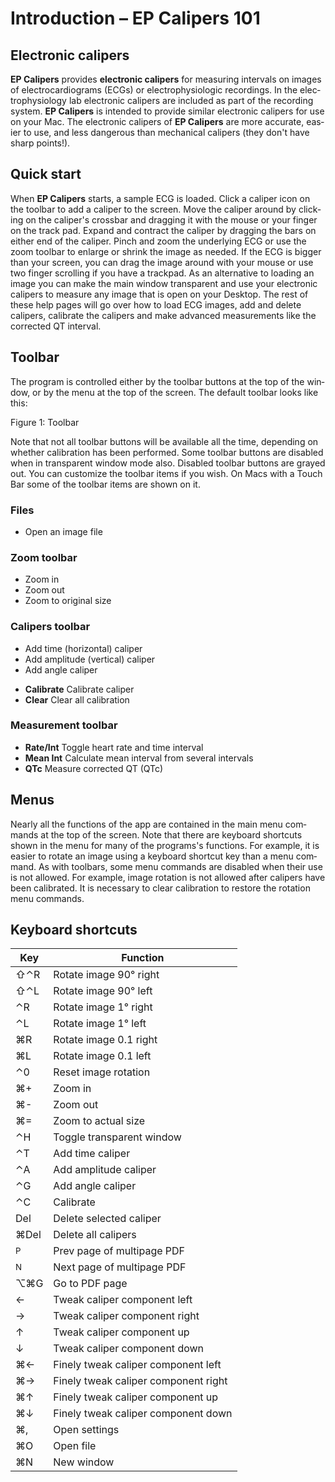 #+AUTHOR:    David Mann
#+EMAIL:     mannd@epstudiossoftware.com
#+DATE:      
#+KEYWORDS: quick start, basics, keymap
#+LANGUAGE:  en
#+OPTIONS:   H:3 num:nil toc:nil \n:nil @:t ::t |:t ^:t -:t f:t *:t <:t
#+OPTIONS:   TeX:t LaTeX:t skip:nil d:nil todo:t pri:nil tags:not-in-toc timestamp:nil
#+EXPORT_SELECT_TAGS: export
#+EXPORT_EXCLUDE_TAGS: noexport
#+HTML_HEAD: <style media="screen" type="text/css"> img {max-width: 100%; height: auto;} </style>
#+HTML_HEAD: <link rel="stylesheet" type="text/css" href="../../shrd/org.css"/>
#+HTML_HEAD: <style  type="text/css">:root { color-scheme: light dark; }</style>
#+HTML_HEAD: <meta name="robots" content="anchors" />
#+HTML_HEAD: <meta name="robots" content="keywords" />
* [[../../shrd/64.png]] Introduction -- EP Calipers 101
#+BEGIN_EXPORT html
<a name="EP Diagram basics"></a>
#+END_EXPORT
** Electronic calipers
*EP Calipers* provides *electronic calipers* for measuring intervals on images of electrocardiograms (ECGs) or electrophysiologic recordings.  In the electrophysiology lab electronic calipers are included as part of the recording system.  *EP Calipers* is intended to provide similar electronic calipers for use on your Mac.  The electronic calipers of *EP Calipers* are more accurate, easier to use, and less dangerous than mechanical calipers (they don't have sharp points!).
** Quick start
When *EP Calipers* starts, a sample ECG is loaded.  Click a caliper
icon on the toolbar to add a caliper to the screen.  Move the caliper
around by clicking on the caliper's crossbar and dragging it with the
mouse or your finger on the track pad.  Expand and contract the
caliper by dragging the bars on either end of the caliper.  Pinch and
zoom the underlying ECG or use the zoom toolbar to enlarge or shrink
the image as needed.  If the ECG is bigger than your screen, you can
drag the image around with your mouse or use two finger
scrolling if you have a trackpad.  As an alternative to loading an
image you can make the main window transparent and use your electronic
calipers to measure any image that is open on your Desktop.  The rest
of these help pages will go over how to load ECG images, add and
delete calipers, calibrate the calipers and make advanced measurements
like the corrected QT interval.
** Toolbar
The program is controlled either by the toolbar buttons at the top of the window, or by the menu at the top of the screen.  The default toolbar looks like this:

 #+BEGIN_EXPORT html
<div id="orgbd7a499" class="figure">
<p>
<picture>
  <source
    srcset="../gfx/toolbar.dark.en.png"
    media="(prefers-color-scheme: dark)"
  />
  <img
    src="../gfx/toolbar.en.png"
  />
</picture>
</p>
<p><span class="figure-number">Figure 1: </span>Toolbar</p>
</div>
#+END_EXPORT

Note that not all toolbar buttons will be available all the time, depending on whether calibration has been performed.  Some toolbar buttons are disabled when in transparent window mode also.  Disabled toolbar buttons are grayed out.  You can customize the toolbar items if you wish.  On Macs with a Touch Bar some of the toolbar items are shown on it.
# Below are direct html exports to support dark mode images
*** Files
 #+BEGIN_EXPORT html
<ul class="org-ul">
<li>
<picture>
  <source
    srcset="../../shrd/square.and.arrow.down@2x-dark.png"
    media="(prefers-color-scheme: dark)"
  />
  <img
    src="../../shrd/square.and.arrow.down@2x.png"
  />
</picture>
 Open an image file</li>
</ul>
#+END_EXPORT
*** Zoom toolbar
 #+BEGIN_EXPORT html
<ul class="org-ul">
<li>
<picture>
  <source
    srcset="../../shrd/plus.magnifyingglass@2x-dark.png"
    media="(prefers-color-scheme: dark)"
  />
  <img
    src="../../shrd/plus.magnifyingglass@2x.png"
  />
</picture>
 Zoom in</li>
<li>
<picture>
  <source
    srcset="../../shrd/minus.magnifyingglass@2x-dark.png"
    media="(prefers-color-scheme: dark)"
  />
  <img
    src="../../shrd/minus.magnifyingglass@2x.png"
  />
</picture>
 Zoom out</li>
<li>
<picture>
  <source
    srcset="../../shrd/1.magnifyingglass@2x-dark.png"
    media="(prefers-color-scheme: dark)"
  />
  <img
    src="../../shrd/1.magnifyingglass@2x.png"
  />
</picture>
 Zoom to original size</li>
</ul>
#+END_EXPORT
*** Calipers toolbar
 #+BEGIN_EXPORT html
<ul class="org-ul">
<li>
<picture>
  <source
    srcset="../../shrd/custom.time.caliper.dark@2x.png"
    media="(prefers-color-scheme: dark)"
  />
  <img
    src="../../shrd/custom.time.caliper@2x.png"
  />
</picture>
 Add time (horizontal) caliper</li>
<li>
<picture>
  <source
    srcset="../../shrd/custom.amplitude.caliper.dark@2x.png"
    media="(prefers-color-scheme: dark)"
  />
  <img
    src="../../shrd/custom.amplitude.caliper@2x.png"
  />
</picture>
 Add amplitude (vertical) caliper</li>
<li>
<picture>
  <source
    srcset="../../shrd/custom.angle.caliper.dark@2x.png"
    media="(prefers-color-scheme: dark)"
  />
  <img
    src="../../shrd/custom.angle.caliper@2x.png"
  />
</picture>
 Add angle caliper</li>
</ul>
#+END_EXPORT
- *Calibrate* Calibrate caliper
- *Clear* Clear all calibration
*** Measurement toolbar
- *Rate/Int* Toggle heart rate and time interval
- *Mean Int* Calculate mean interval from several intervals
- *QTc* Measure corrected QT (QTc)
** Menus
Nearly all the functions of the app are contained in the main menu commands at the top of the screen.  Note that there are keyboard shortcuts shown in the menu for many of the programs's functions.  For example, it is easier to rotate an image using a keyboard shortcut key than a menu command.  As with toolbars, some menu commands are disabled when their use is not allowed.  For example, image rotation is not allowed after calipers have been calibrated.  It is necessary to clear calibration to restore the rotation menu commands.
** Keyboard shortcuts
| Key  | Function                             |
|------+--------------------------------------|
| ⇧⌃R  | Rotate image 90° right               |
| ⇧⌃L  | Rotate image 90° left                |
| ⌃R   | Rotate image 1° right                |
| ⌃L   | Rotate image 1° left                 |
| ⌘R   | Rotate image 0.1 right               |
| ⌘L   | Rotate image 0.1 left                |
| ⌃0   | Reset image rotation                 |
| ⌘+   | Zoom in                              |
| ⌘-   | Zoom out                             |
| ⌘=   | Zoom to actual size                  |
| ⌃H   | Toggle transparent window            |
| ⌃T   | Add time caliper                     |
| ⌃A   | Add amplitude caliper                |
| ⌃G   | Add angle caliper                    |
| ⌃C   | Calibrate                            |
| Del  | Delete selected caliper              |
| ⌘Del | Delete all calipers                  |
| ^P   | Prev page of multipage PDF           |
| ^N   | Next page of multipage PDF           |
| ⌥⌘G  | Go to PDF page                       |
| ←    | Tweak caliper component left         |
| →    | Tweak caliper component right        |
| ↑    | Tweak caliper component up           |
| ↓    | Tweak caliper component down         |
| ⌘←   | Finely tweak caliper component left  |
| ⌘→   | Finely tweak caliper component right |
| ⌘↑   | Finely tweak caliper component up    |
| ⌘↓   | Finely tweak caliper component down  |
| ⌘,   | Open settings                        |
| ⌘O   | Open file                            |
| ⌘N   | New window                           |
